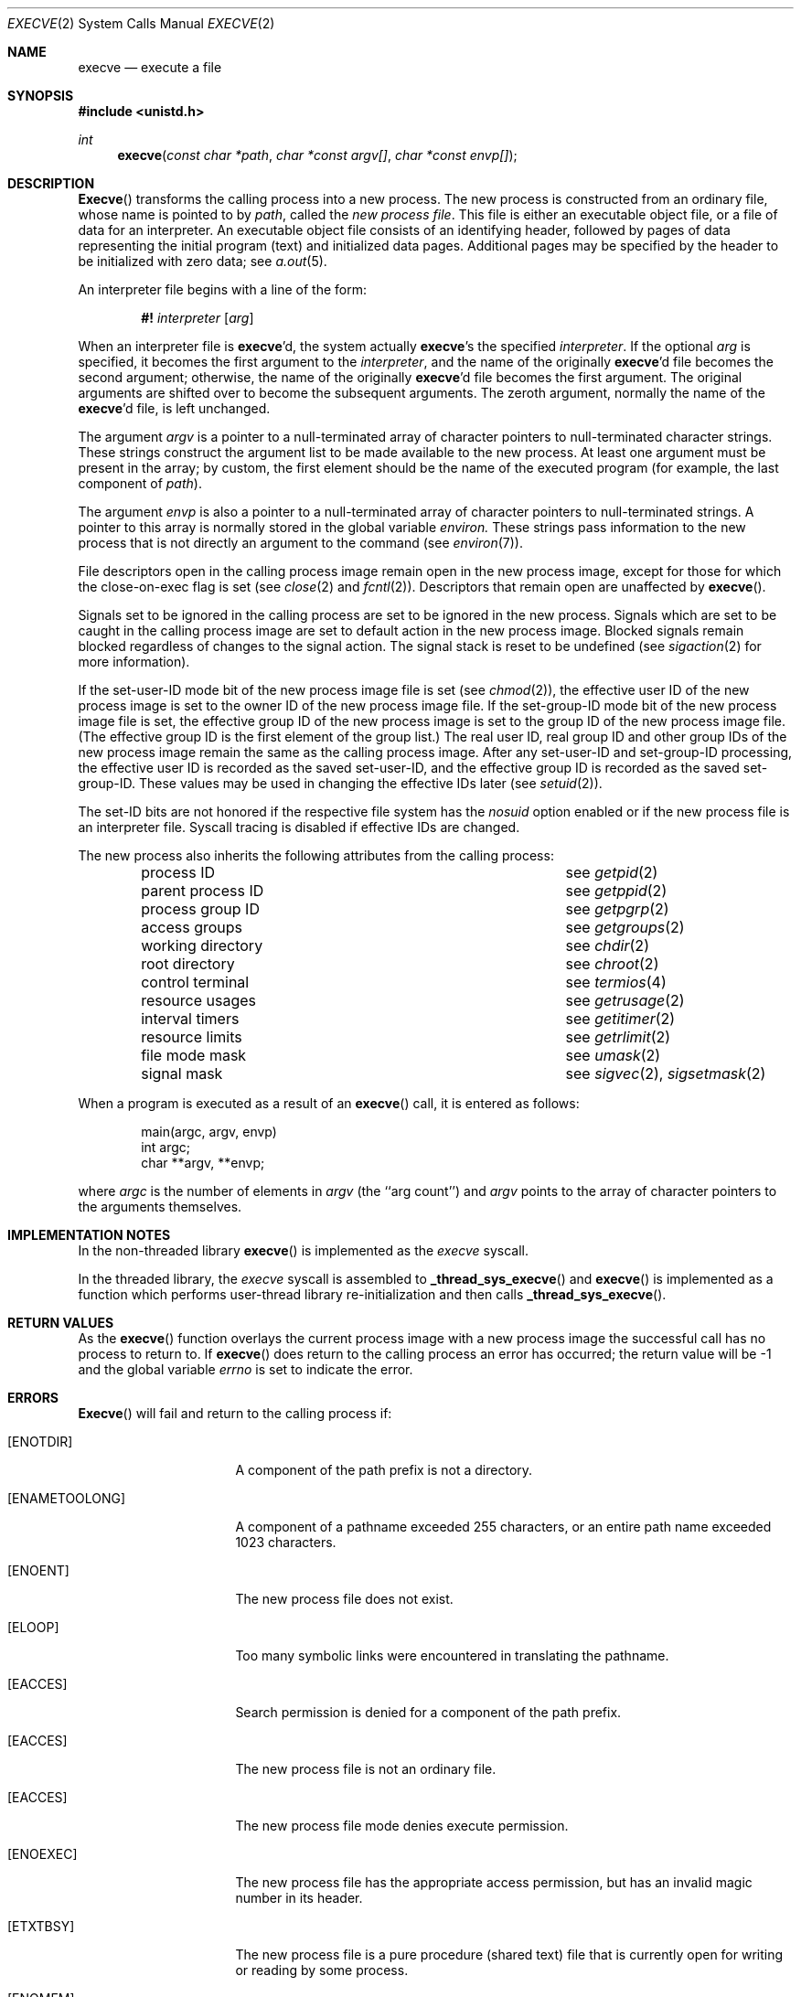 .\" Copyright (c) 1980, 1991, 1993
.\"	The Regents of the University of California.  All rights reserved.
.\"
.\" Redistribution and use in source and binary forms, with or without
.\" modification, are permitted provided that the following conditions
.\" are met:
.\" 1. Redistributions of source code must retain the above copyright
.\"    notice, this list of conditions and the following disclaimer.
.\" 2. Redistributions in binary form must reproduce the above copyright
.\"    notice, this list of conditions and the following disclaimer in the
.\"    documentation and/or other materials provided with the distribution.
.\" 3. All advertising materials mentioning features or use of this software
.\"    must display the following acknowledgement:
.\"	This product includes software developed by the University of
.\"	California, Berkeley and its contributors.
.\" 4. Neither the name of the University nor the names of its contributors
.\"    may be used to endorse or promote products derived from this software
.\"    without specific prior written permission.
.\"
.\" THIS SOFTWARE IS PROVIDED BY THE REGENTS AND CONTRIBUTORS ``AS IS'' AND
.\" ANY EXPRESS OR IMPLIED WARRANTIES, INCLUDING, BUT NOT LIMITED TO, THE
.\" IMPLIED WARRANTIES OF MERCHANTABILITY AND FITNESS FOR A PARTICULAR PURPOSE
.\" ARE DISCLAIMED.  IN NO EVENT SHALL THE REGENTS OR CONTRIBUTORS BE LIABLE
.\" FOR ANY DIRECT, INDIRECT, INCIDENTAL, SPECIAL, EXEMPLARY, OR CONSEQUENTIAL
.\" DAMAGES (INCLUDING, BUT NOT LIMITED TO, PROCUREMENT OF SUBSTITUTE GOODS
.\" OR SERVICES; LOSS OF USE, DATA, OR PROFITS; OR BUSINESS INTERRUPTION)
.\" HOWEVER CAUSED AND ON ANY THEORY OF LIABILITY, WHETHER IN CONTRACT, STRICT
.\" LIABILITY, OR TORT (INCLUDING NEGLIGENCE OR OTHERWISE) ARISING IN ANY WAY
.\" OUT OF THE USE OF THIS SOFTWARE, EVEN IF ADVISED OF THE POSSIBILITY OF
.\" SUCH DAMAGE.
.\"
.\"     @(#)execve.2	8.5 (Berkeley) 6/1/94
.\" $FreeBSD$
.\"
.Dd June 1, 1994
.Dt EXECVE 2
.Os BSD 4
.Sh NAME
.Nm execve
.Nd execute a file
.Sh SYNOPSIS
.Fd #include <unistd.h>
.Ft int
.Fn execve "const char *path" "char *const argv[]" "char *const envp[]"
.Sh DESCRIPTION
.Fn Execve
transforms the calling process into a new process.
The new process is constructed from an ordinary file,
whose name is pointed to by
.Fa path ,
called the
.Em new process file .
This file is either an executable object file,
or a file of data for an interpreter.
An executable object file consists of an identifying header,
followed by pages of data representing the initial program (text)
and initialized data pages.  Additional pages may be specified
by the header to be initialized with zero data;  see
.Xr a.out 5 .
.Pp
An interpreter file begins with a line of the form:
.Pp
.Bd -filled -offset indent -compact
.Sy \&#!
.Em interpreter
.Bq Em arg
.Ed
.Pp
When an interpreter file is
.Sy execve Ap d ,
the system actually
.Sy execve Ap s
the specified
.Em interpreter .
If the optional
.Em arg
is specified, it becomes the first argument to the
.Em interpreter ,
and the name of the originally
.Sy execve Ap d
file becomes the second argument;
otherwise, the name of the originally
.Sy execve Ap d
file becomes the first argument.  The original arguments are shifted over to
become the subsequent arguments.  The zeroth argument, normally the name of the
.Sy execve Ap d
file, is left unchanged.
.Pp
The argument
.Fa argv
is a pointer to a null-terminated array of
character pointers to null-terminated character strings.
These strings construct the argument list to be made available to the new
process.  At least one argument must be present in
the array; by custom, the first element should be
the name of the executed program (for example, the last component of
.Fa path ) .
.Pp
The argument
.Fa envp
is also a pointer to a null-terminated array of
character pointers to null-terminated strings.
A pointer to this array is normally stored in the global variable
.Va environ.
These strings pass information to the
new process that is not directly an argument to the command (see
.Xr environ 7 ) .
.Pp
File descriptors open in the calling process image remain open in
the new process image, except for those for which the close-on-exec
flag is set (see
.Xr close 2
and
.Xr fcntl 2 ) .
Descriptors that remain open are unaffected by
.Fn execve .
.Pp
Signals set to be ignored in the calling process are set to be ignored in
the
new process. Signals which are set to be caught in the calling process image
are set to default action in the new process image.
Blocked signals remain blocked regardless of changes to the signal action.
The signal stack is reset to be undefined (see
.Xr sigaction 2
for more information).
.Pp
If the set-user-ID mode bit of the new process image file is set
(see
.Xr chmod 2 ) ,
the effective user ID of the new process image is set to the owner ID
of the new process image file.
If the set-group-ID mode bit of the new process image file is set,
the effective group ID of the new process image is set to the group ID
of the new process image file.
(The effective group ID is the first element of the group list.)
The real user ID, real group ID and
other group IDs of the new process image remain the same as the calling
process image.
After any set-user-ID and set-group-ID processing,
the effective user ID is recorded as the saved set-user-ID,
and the effective group ID is recorded as the saved set-group-ID.
These values may be used in changing the effective IDs later (see
.Xr setuid 2 ) .
.ne 1i
.Pp
The set-ID bits are not honored if the respective file system has the
.Ar nosuid
option enabled or if the new process file is an interpreter file.  Syscall
tracing is disabled if effective IDs are changed.
.Pp
The new process also inherits the following attributes from
the calling process:
.Pp
.Bl -column parent_process_ID -offset indent -compact
.It process ID Ta see Xr getpid 2
.It parent process ID Ta see Xr getppid 2
.It process group ID Ta see Xr getpgrp 2
.It access groups Ta see Xr getgroups 2
.It working directory Ta see Xr chdir 2
.It root directory Ta see Xr chroot 2
.It control terminal Ta see Xr termios 4
.It resource usages Ta see Xr getrusage 2
.It interval timers Ta see Xr getitimer 2
.It resource limits Ta see Xr getrlimit 2
.It file mode mask Ta see Xr umask 2
.It signal mask Ta see Xr sigvec 2 ,
.Xr sigsetmask 2
.El
.Pp
When a program is executed as a result of an
.Fn execve
call, it is entered as follows:
.Bd -literal -offset indent
main(argc, argv, envp)
int argc;
char **argv, **envp;
.Ed
.Pp
where
.Fa argc
is the number of elements in
.Fa argv
(the ``arg count'')
and
.Fa argv
points to the array of character pointers
to the arguments themselves.
.Sh IMPLEMENTATION NOTES
.Pp
In the non-threaded library
.Fn execve
is implemented as the
.Va execve
syscall.
.Pp
In the threaded library, the
.Va execve
syscall is assembled to
.Fn _thread_sys_execve
and
.Fn execve
is implemented as a function which performs user-thread
library re-initialization and then calls
.Fn _thread_sys_execve .
.Sh RETURN VALUES
As the
.Fn execve
function overlays the current process image 
with a new process image the successful call
has no process to return to.
If
.Fn execve
does return to the calling process an error has occurred; the
return value will be -1 and the global variable
.Va errno
is set to indicate the error.
.Sh ERRORS
.Fn Execve
will fail and return to the calling process if:
.Bl -tag -width [ENAMETOOLONG]
.It Bq Er ENOTDIR
A component of the path prefix is not a directory.
.It Bq Er ENAMETOOLONG
A component of a pathname exceeded 255 characters,
or an entire path name exceeded 1023 characters.
.It Bq Er ENOENT
The new process file does not exist.
.It Bq Er ELOOP
Too many symbolic links were encountered in translating the pathname.
.It Bq Er EACCES
Search permission is denied for a component of the path prefix.
.It Bq Er EACCES
The new process file is not an ordinary file.
.It Bq Er EACCES
The new process file mode denies execute permission.
.It Bq Er ENOEXEC
The new process file has the appropriate access
permission, but has an invalid magic number in its header.
.It Bq Er ETXTBSY
The new process file is a pure procedure (shared text)
file that is currently open for writing or reading by some process.
.ne 1i
.It Bq Er ENOMEM
The new process requires more virtual memory than
is allowed by the imposed maximum
.Pq Xr getrlimit 2 .
.It Bq Er E2BIG
The number of bytes in the new process' argument list
is larger than the system-imposed limit.
This limit is specified by the
.Xr sysctl 3
MIB variable
.Dv KERN_ARGMAX .
.It Bq Er EFAULT
The new process file is not as long as indicated by
the size values in its header.
.It Bq Er EFAULT
.Fa Path ,
.Fa argv ,
or
.Fa envp
point
to an illegal address.
.It Bq Er EIO
An I/O error occurred while reading from the file system.
.El
.Sh CAVEAT
If a program is
.Em setuid
to a non-super-user, but is executed when
the real
.Em uid
is ``root'', then the program has some of the powers
of a super-user as well.
.Sh SEE ALSO
.Xr ktrace 1 ,
.Xr _exit 2 ,
.Xr fork 2 ,
.Xr execl 3 ,
.Xr exit 3 ,
.Xr sysctl 3 ,
.Xr environ 7 ,
.Xr mount 8
.Sh HISTORY
The
.Fn execve
function call appeared in
.Bx 4.2 .
